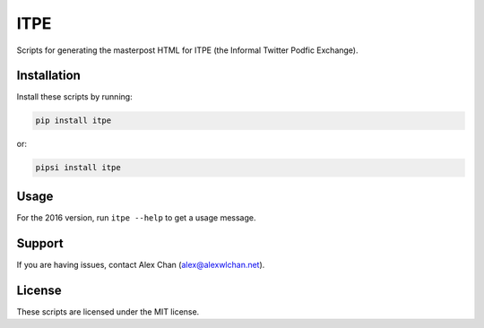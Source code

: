 ITPE
====

Scripts for generating the masterpost HTML for ITPE (the Informal Twitter
Podfic Exchange).

Installation
------------

Install these scripts by running:

.. code-block:: console

   pip install itpe

or:

.. code-block:: console

   pipsi install itpe

Usage
-----

For the 2016 version, run ``itpe --help`` to get a usage message.

Support
-------

If you are having issues, contact Alex Chan
(`alex@alexwlchan.net <mailto:alex@alexwlchan.net>`_).

License
-------

These scripts are licensed under the MIT license.


